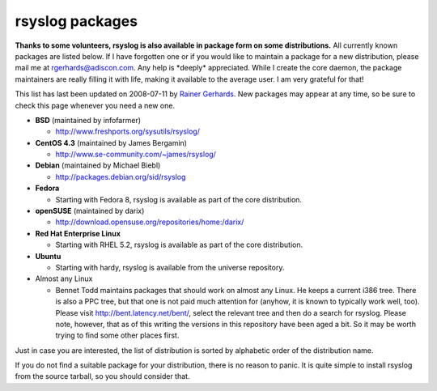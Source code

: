 rsyslog packages
================

**Thanks to some volunteers, rsyslog is also available in package form
on some distributions.** All currently known packages are listed below.
If I have forgotten one or if you would like to maintain a package for a
new distribution, please mail me at
`rgerhards@adiscon.com <mailto:rgerhards@adiscon.com>`_. Any help is
\*deeply\* appreciated. While I create the core daemon, the package
maintainers are really filling it with life, making it available to the
average user. I am very grateful for that!

This list has last been updated on 2008-07-11 by `Rainer
Gerhards <http://www.adiscon.com/en/people/rainer-gerhards.php>`_. New
packages may appear at any time, so be sure to check this page whenever
you need a new one.

-  **BSD** (maintained by infofarmer)

   -  `http://www.freshports.org/sysutils/rsyslog/ <http://www.freshports.org/sysutils/rsyslog/>`_

-  **CentOS 4.3** (maintained by James Bergamin)

   -  `http://www.se-community.com/~james/rsyslog/ <http://www.se-community.com/~james/rsyslog/>`_

-  **Debian** (maintained by Michael Biebl)

   -  `http://packages.debian.org/sid/rsyslog <http://packages.debian.org/sid/rsyslog>`_

-  **Fedora**

   -  Starting with Fedora 8, rsyslog is available as part of the core
      distribution.

-  **openSUSE** (maintained by darix)

   -  `http://download.opensuse.org/repositories/home:/darix/ <http://download.opensuse.org/repositories/home:/darix/>`_

-  **Red Hat Enterprise Linux**

   -  Starting with RHEL 5.2, rsyslog is available as part of the core
      distribution.

-  **Ubuntu**

   -  Starting with hardy, rsyslog is available from the universe
      repository.

-  Almost any Linux

   -  Bennet Todd maintains packages that should work on almost any
      Linux. He keeps a current i386 tree. There is also a PPC tree, but
      that one is not paid much attention for (anyhow, it is known to
      typically work well, too). Please visit
      `http://bent.latency.net/bent/ <http://bent.latency.net/bent/>`_,
      select the relevant tree and then do a search for rsyslog. Please
      note, however, that as of this writing the versions in this
      repository have been aged a bit. So it may be worth trying to find
      some other places first.

Just in case you are interested, the list of distribution is sorted by
alphabetic order of the distribution name.

If you do not find a suitable package for your distribution, there is no
reason to panic. It is quite simple to install rsyslog from the source
tarball, so you should consider that.
